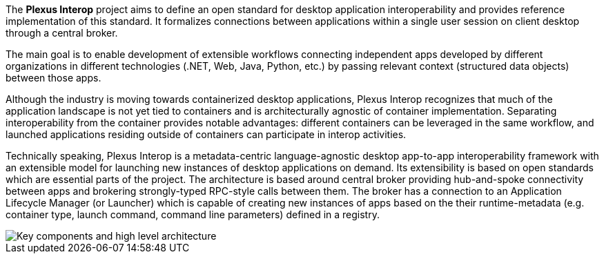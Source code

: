 :imagesdir: ./images

The **Plexus Interop** project aims to define an open standard for desktop application interoperability and provides
reference implementation of this standard. It formalizes connections between applications within a single user session
on client desktop through a central broker.

The main goal is to enable development of extensible workflows connecting independent apps developed by different
organizations in different technologies (.NET, Web, Java, Python, etc.) by passing relevant context  (structured
data objects) between those apps.

Although the industry is moving towards containerized desktop applications, Plexus Interop recognizes that much
of the application landscape is not yet tied to containers and is architecturally agnostic of container implementation.
Separating interoperability from the container provides notable advantages: different containers can be leveraged in
the same workflow, and launched applications residing outside of containers can participate in interop activities.

Technically speaking, Plexus Interop is a metadata-centric language-agnostic desktop app-to-app interoperability
framework with an extensible model for launching new instances of desktop applications on demand. Its extensibility
is based on open standards which are essential parts of the project.  The architecture is based around central broker
providing hub-and-spoke connectivity between apps and brokering strongly-typed RPC-style calls between them. The broker
has a connection to an Application Lifecycle Manager (or Launcher) which is capable of creating new instances of apps
based on the their runtime-metadata (e.g. container type, launch command, command line parameters) defined in a registry.

image::architecture.png[Key components and high level architecture]